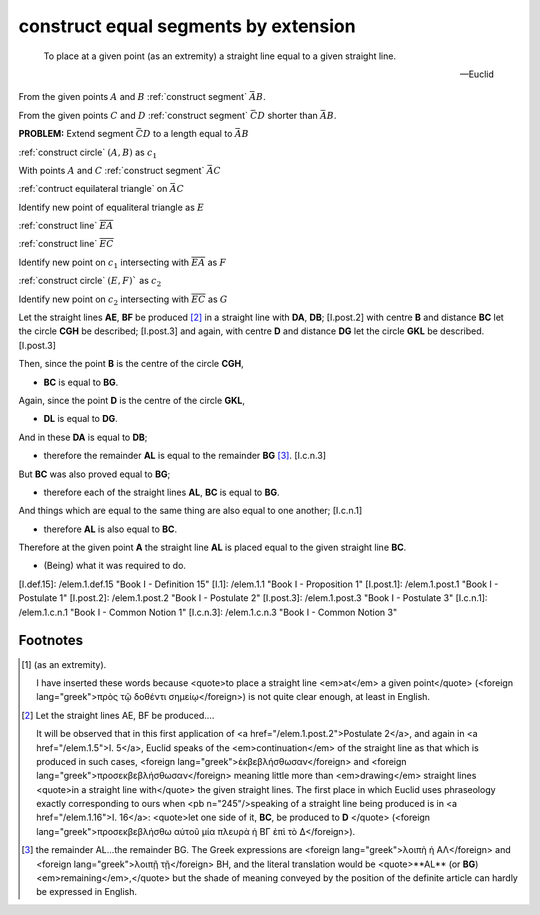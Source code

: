 .. _I.2:
.. _construct equal segments by extension:

construct equal segments by extension
=====================================

.. index:: construction, lines

.. image:: construct-equal-segments-by-extension.png
   :align: right
   :width: 300px

..

  To place at a given point (as an extremity) a straight line equal to a given
  straight line.

  -- Euclid

From the given points :math:`A` and :math:`B` :ref:`construct segment`
:math:`\bar{AB}`.

From the given points :math:`C` and :math:`D` :ref:`construct segment`
:math:`\bar{CD}` shorter than :math:`\bar{AB}`.

**PROBLEM:** Extend segment :math:`\bar{CD}` to a length equal to :math:`\bar{AB}`

:ref:`construct circle` :math:`(A, B)` as :math:`c_1`

.. :ref:`construct circle` :math:`(C, D)` as :math:`c_2`

With points :math:`A` and :math:`C` :ref:`construct segment` :math:`\bar{AC}`

:ref:`contruct equilateral triangle` on :math:`\bar{AC}`

Identify new point of equaliteral triangle  as :math:`E`

:ref:`construct line` :math:`\overline{EA}`

:ref:`construct line` :math:`\overline{EC}`

Identify new point on :math:`c_1` intersecting with :math:`\overline{EA}`  as :math:`F`

:ref:`construct circle` :math:`(E, F)`` as :math:`c_2`

Identify new point on :math:`c_2` intersecting with :math:`\overline{EC}`  as :math:`G`



Let the straight lines **AE**, **BF** be produced [2]_ in a straight line
with **DA**, **DB**; [I.post.2] with centre **B** and distance **BC** let the
circle **CGH** be described; [I.post.3] and again, with centre **D** and
distance **DG** let the circle **GKL** be described. [I.post.3]

Then, since the point **B** is the centre of the circle **CGH**, 

- **BC** is equal to **BG**.

Again, since the point **D** is the centre of the circle **GKL**, 

- **DL** is equal to **DG**.

And in these **DA** is equal to **DB**; 

- therefore the remainder **AL** is equal to the remainder **BG**  [3]_.
  [I.c.n.3]

But **BC** was also proved equal to **BG**; 

- therefore each of the straight lines **AL**, **BC** is equal to **BG**.

And things which are equal to the same thing are also equal to one another;
[I.c.n.1] 

- therefore **AL** is also equal to **BC**.

Therefore at the given point **A** the straight line **AL** is placed equal to
the given straight line **BC**.

- (Being) what it was required to do.


[I.def.15]: /elem.1.def.15 "Book I - Definition 15"
[I.1]: /elem.1.1 "Book I - Proposition 1"
[I.post.1]: /elem.1.post.1 "Book I - Postulate 1"
[I.post.2]: /elem.1.post.2 "Book I - Postulate 2"
[I.post.3]: /elem.1.post.3 "Book I - Postulate 3"
[I.c.n.1]: /elem.1.c.n.1 "Book I - Common Notion 1"
[I.c.n.3]: /elem.1.c.n.3 "Book I - Common Notion 3"



.. .. [references]
.. graph BT

.. I_2[ I.2 ]:::prop; 
.. click I_2 "/elem.1.2" "Book I Proposition 2";

.. %%%% I_2 dependencies

.. I_1[ I.1 ]:::prop; 
.. click I_1 "/elem.1.1" "Book I Proposition 1";

.. I_post1( I.post.1 ):::post;
.. click I_post1 "/elem.1.post.1" "Book I Postulate 1";

.. I_post2( I.post.2 ):::post;
.. click I_post2 "/elem.1.post.2" "Book I Postulate 2";

.. I_post3( I.post.3 ):::post;
.. click I_post3 "/elem.1.post.3" "Book I Postulate 3";

.. I_def15( I.def.15 ):::def;
.. click I_def15 "/elem.1.def.15" "Book I Definition 15";

.. %%%% I_2 links

.. I_2 --> I_1
.. I_2 --> I_post1
.. I_2 --> I_post2
.. I_2 --> I_post3
.. I_2 --> I_def15

.. %%%% I_1 dependencies

.. I_post1( I.post.1 ):::post;
.. click I_post1 "/elem.1.post.1" "Book I Postulate 1";

.. I_post3( I.post.3 ):::post
.. click I_post3 "/elem.1.post.3" "Book I Postulate 3";

.. I_def15( I.def.15 ):::def
.. click I_def15 "/elem.1.def.15" "Book I Definition 15";

.. I_cn1( I.c.n.1 ):::cn
.. click I_cn1 "/elem.1.c.n.1" "Book I Common Notion 1";

.. %%%% I_1 links

.. I_1 --> I_post1
.. I_1 --> I_post3
.. I_1 --> I_def15
.. I_1 --> I_cn1
.. [/references]

Footnotes
---------


.. [1] (as an extremity).  

   I have inserted these words because <quote>to place a straight line
   <em>at</em> a given point</quote> (<foreign lang="greek">πρὸς τῷ δοθέντι
   σημείῳ</foreign>) is not quite clear enough, at least in English.

.. [2] Let the straight lines AE, BF be produced....  

   It will be observed that in this first application of <a
   href="/elem.1.post.2">Postulate 2</a>, and again in <a href="/elem.1.5">I.
   5</a>, Euclid speaks of the <em>continuation</em> of the straight line as
   that which is produced in such cases, <foreign
   lang="greek">ἐκβεβλήσθωσαν</foreign> and <foreign
   lang="greek">προσεκβεβλήσθωσαν</foreign> meaning little more than
   <em>drawing</em> straight lines <quote>in a straight line with</quote> the
   given straight lines. The first place in which Euclid uses phraseology
   exactly corresponding to ours when <pb n="245"/>speaking of a straight line
   being produced is in <a href="/elem.1.16">I. 16</a>: <quote>let one side of
   it, **BC**, be produced to **D** </quote> (<foreign
   lang="greek">προσεκβεβλήσθω αὐτοῦ μία πλευρὰ ἡ ΒΓ ἐπὶ τὸ Δ</foreign>).

.. [3] the remainder AL...the remainder BG.  
   The Greek expressions are <foreign lang="greek">λοιπὴ ἡ ΑΛ</foreign> and
   <foreign lang="greek">λοιπῇ τῇ</foreign> BH, and the literal translation
   would be <quote>**AL** (or **BG**) <em>remaining</em>,</quote> but the shade
   of meaning conveyed by the position of the definite article can hardly be
   expressed in English.
